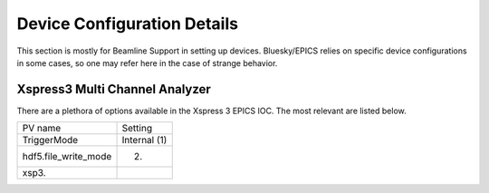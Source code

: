 ============================
Device Configuration Details
============================

This section is mostly for Beamline Support in setting up devices.  
Bluesky/EPICS relies on specific device configurations in some cases, so one may
refer here in the case of strange behavior.  

-------------------------------
Xspress3 Multi Channel Analyzer
-------------------------------
There are a plethora of options available in the Xspress 3 EPICS IOC.  The most 
relevant are listed below.  

+----------------------+--------------+
| PV name              | Setting      |
+----------------------+--------------+
| TriggerMode          | Internal (1) |
+----------------------+--------------+
| hdf5.file_write_mode | (2)          |
+----------------------+--------------+
| xsp3.                |              |
+----------------------+--------------+